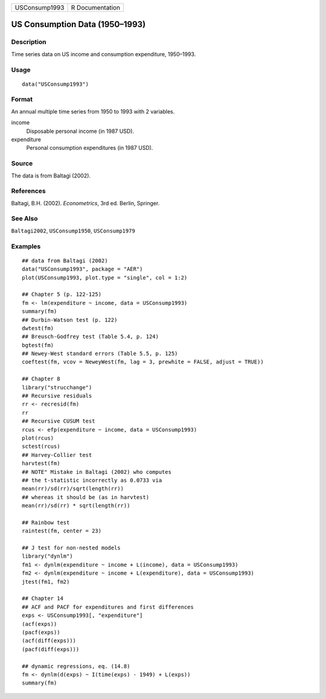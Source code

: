 ============= ===============
USConsump1993 R Documentation
============= ===============

US Consumption Data (1950–1993)
-------------------------------

Description
~~~~~~~~~~~

Time series data on US income and consumption expenditure, 1950–1993.

Usage
~~~~~

::

   data("USConsump1993")

Format
~~~~~~

An annual multiple time series from 1950 to 1993 with 2 variables.

income
   Disposable personal income (in 1987 USD).

expenditure
   Personal consumption expenditures (in 1987 USD).

Source
~~~~~~

The data is from Baltagi (2002).

References
~~~~~~~~~~

Baltagi, B.H. (2002). *Econometrics*, 3rd ed. Berlin, Springer.

See Also
~~~~~~~~

``Baltagi2002``, ``USConsump1950``, ``USConsump1979``

Examples
~~~~~~~~

::

   ## data from Baltagi (2002)
   data("USConsump1993", package = "AER")
   plot(USConsump1993, plot.type = "single", col = 1:2)

   ## Chapter 5 (p. 122-125)
   fm <- lm(expenditure ~ income, data = USConsump1993)
   summary(fm)
   ## Durbin-Watson test (p. 122)
   dwtest(fm)
   ## Breusch-Godfrey test (Table 5.4, p. 124)
   bgtest(fm)
   ## Newey-West standard errors (Table 5.5, p. 125)
   coeftest(fm, vcov = NeweyWest(fm, lag = 3, prewhite = FALSE, adjust = TRUE)) 

   ## Chapter 8
   library("strucchange")
   ## Recursive residuals
   rr <- recresid(fm)
   rr
   ## Recursive CUSUM test
   rcus <- efp(expenditure ~ income, data = USConsump1993)
   plot(rcus)
   sctest(rcus)
   ## Harvey-Collier test
   harvtest(fm)
   ## NOTE" Mistake in Baltagi (2002) who computes
   ## the t-statistic incorrectly as 0.0733 via
   mean(rr)/sd(rr)/sqrt(length(rr))
   ## whereas it should be (as in harvtest)
   mean(rr)/sd(rr) * sqrt(length(rr))

   ## Rainbow test
   raintest(fm, center = 23)

   ## J test for non-nested models
   library("dynlm")
   fm1 <- dynlm(expenditure ~ income + L(income), data = USConsump1993)
   fm2 <- dynlm(expenditure ~ income + L(expenditure), data = USConsump1993)
   jtest(fm1, fm2)

   ## Chapter 14
   ## ACF and PACF for expenditures and first differences
   exps <- USConsump1993[, "expenditure"]
   (acf(exps))
   (pacf(exps))
   (acf(diff(exps)))
   (pacf(diff(exps)))

   ## dynamic regressions, eq. (14.8)
   fm <- dynlm(d(exps) ~ I(time(exps) - 1949) + L(exps))
   summary(fm)
